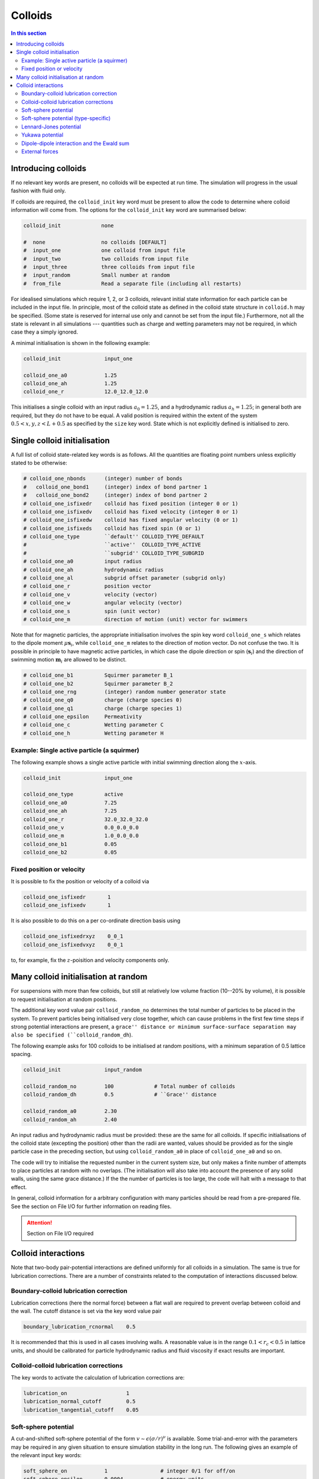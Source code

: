 
Colloids
--------

.. contents:: In this section
   :depth: 2
   :local:
   :backlinks: none

Introducing colloids
^^^^^^^^^^^^^^^^^^^^

If no relevant key words are present, no colloids will be
expected at run time. The simulation will progress in the
usual fashion with fluid only.

If colloids are required, the ``colloid_init``
key word must be present to allow the code to determine where
colloid information will come from. The options for the
``colloid_init`` key word are summarised below:

.. code-block:: none

  colloid_init             none
  
  #  none                  no colloids [DEFAULT]
  #  input_one             one colloid from input file
  #  input_two             two colloids from input file
  #  input_three           three colloids from input file
  #  input_random          Small number at random
  #  from_file             Read a separate file (including all restarts)

For idealised simulations which require 1, 2, or 3 colloids, relevant
initial state information 
for each particle can be included in the input file. In principle, most
of the colloid state as defined in the colloid
state structure in ``colloid.h`` may be specified. (Some state is
reserved for internal use only and cannot be set from the input file.)
Furthermore, not all the state is relevant in all simulations ---
quantities such as charge and wetting parameters may not be required,
in which case they a simply ignored.

A minimal initialisation is shown in the following example:

.. code-block:: none

  colloid_init              input_one
  
  colloid_one_a0            1.25
  colloid_one_ah            1.25
  colloid_one_r             12.0_12.0_12.0

This initialises a single colloid with an input radius :math:`a_0=1.25`,
and a hydrodynamic radius :math:`a_h=1.25`; in general both are required,
but they do not have to be equal.
A valid position is required within the extent of the system
:math:`0.5 < x,y,z < L + 0.5` as specified by the ``size`` key word.
State which is not explicitly defined is initialised to zero.


Single colloid initialisation
^^^^^^^^^^^^^^^^^^^^^^^^^^^^^

A full list of colloid state-related key words is as follows. All
the quantities are floating point numbers unless explicitly stated
to be otherwise:

.. code-block:: none

  # colloid_one_nbonds      (integer) number of bonds
  #   colloid_one_bond1     (integer) index of bond partner 1
  #   colloid_one_bond2     (integer) index of bond partner 2
  # colloid_one_isfixedr    colloid has fixed position (integer 0 or 1)
  # colloid_one_isfixedv    colloid has fixed velocity (integer 0 or 1)
  # colloid_one_isfixedw    colloid has fixed angular velocity (0 or 1)
  # colloid_one_isfixeds    colloid has fixed spin (0 or 1)
  # colloid_one_type        ``default'' COLLOID_TYPE_DEFAULT
  #                         ``active''  COLLOID_TYPE_ACTIVE
  #                         ``subgrid'' COLLOID_TYPE_SUBGRID
  # colloid_one_a0          input radius
  # colloid_one_ah          hydrodynamic radius
  # colloid_one_al          subgrid offset parameter (subgrid only)
  # colloid_one_r           position vector
  # colloid_one_v           velocity (vector)
  # colloid_one_w           angular velocity (vector)
  # colloid_one_s           spin (unit vector)
  # colloid_one_m           direction of motion (unit) vector for swimmers 

Note that for magnetic particles, the appropriate initialisation involves
the spin key word ``colloid_one_s`` which relates to the dipole
moment :math:`\mu \mathbf{s}_i`, while ``colloid_one_m`` relates to the
direction of motion vector. Do not confuse the two.
It is possible in principle to have magnetic active particles,
in which case the dipole direction or spin (:math:`\mathbf{s}_i`) and the
direction of swimming motion :math:`\mathbf{m}_i` are allowed to be distinct. 

.. code-block:: none

  # colloid_one_b1          Squirmer parameter B_1
  # colloid_one_b2          Squirmer parameter B_2
  # colloid_one_rng         (integer) random number generator state
  # colloid_one_q0          charge (charge species 0)
  # colloid_one_q1          charge (charge species 1)
  # colloid_one_epsilon     Permeativity
  # colloid_one_c           Wetting parameter C
  # colloid_one_h           Wetting parameter H


Example: Single active particle (a squirmer)
""""""""""""""""""""""""""""""""""""""""""""

The following example shows a single active particle with initial
swimming direction along the :math:`x`-axis.

.. code-block:: none

  colloid_init              input_one

  colloid_one_type          active
  colloid_one_a0            7.25
  colloid_one_ah            7.25
  colloid_one_r             32.0_32.0_32.0
  colloid_one_v             0.0_0.0_0.0
  colloid_one_m             1.0_0.0_0.0
  colloid_one_b1            0.05
  colloid_one_b2            0.05

Fixed position or velocity
""""""""""""""""""""""""""

It is possible to fix the position or velocity of a colloid via

.. code-block:: none

  colloid_one_isfixedr       1
  colloid_one_isfixedv       1

It is also possible to do this on a per co-ordinate direction basis
using

.. code-block:: none

  colloid_one_isfixedrxyz    0_0_1
  colloid_one_isfixedvxyz    0_0_1

to, for example, fix the :math:`z`-poisition and velocity components only.

Many colloid initialisation at random
^^^^^^^^^^^^^^^^^^^^^^^^^^^^^^^^^^^^^

For suspensions with more than few colloids, but still at
relatively low volume fraction (10--20% by volume), it is
possible to request initialisation at random positions.

The additional key word value pair ``colloid_random_no``
determines the total number of particles to be placed in
the system. To prevent particles being initialised very
close together, which can cause problems in the first few
time steps if strong potential interactions are present,
a ``grace'' distance or minimum surface-surface separation
may also be specified (``colloid_random_dh``).

The following example asks for 100 colloids to be initialised
at random positions, with a minimum separation of 0.5 lattice
spacing.

.. code-block:: none

  colloid_init              input_random

  colloid_random_no         100             # Total number of colloids
  colloid_random_dh         0.5             # ``Grace'' distance

  colloid_random_a0         2.30
  colloid_random_ah         2.40

An input radius and hydrodynamic radius must be provided: these
are the same for all colloids.
If specific initialisations of the colloid state (excepting the
position) other than the radii are wanted, values should be provided
as for the single particle case in the preceding section, but using
``colloid_random_a0`` in place of ``colloid_one_a0`` and so on.

The code will try to initialise the requested number in the current
system size, but only makes a finite number of attempts to place
particles at random with no overlaps. (The initialisation will also
take into account the presence of any solid walls, using the same
grace distance.) If the the number of particles is too large, the
code will halt with a message to that effect.

In general, colloid information for a arbitrary configuration with many
particles should be read from a pre-prepared file. See the section on
File I/O for further information on reading files.

.. attention::

  Section on File I/O required

Colloid interactions
^^^^^^^^^^^^^^^^^^^^

Note that two-body pair-potential interactions are defined uniformly for
all colloids in a simulation. The same is true for lubrication corrections.
There are a number of constraints related to the computation of
interactions discussed below.

Boundary-colloid lubrication correction
"""""""""""""""""""""""""""""""""""""""

Lubrication corrections (here the normal force) between a flat wall
are required to prevent overlap between colloid  and the wall.
The cutoff distance is set via the key word value pair

.. code-block:: none

  boundary_lubrication_rcnormal    0.5

It is recommended that this is used in all cases involving walls.
A reasonable value is in the range :math:`0.1 < r_c < 0.5` in lattice
units, and should be calibrated for particle hydrodynamic radius
and fluid viscosity if exact results are important.

Colloid-colloid lubrication corrections
"""""""""""""""""""""""""""""""""""""""

The key words to activate the calculation of lubrication corrections
are:

.. code-block:: none

  lubrication_on                   1
  lubrication_normal_cutoff        0.5
  lubrication_tangential_cutoff    0.05

Soft-sphere potential
"""""""""""""""""""""

A cut-and-shifted soft-sphere potential of the form
:math:`v \sim \epsilon (\sigma/r)^\nu` is
available. Some trial-and-error with the parameters may be required in
any given situation to ensure simulation stability in the long run. The
following gives an example of the relevant input key words:

.. code-block:: none

  soft_sphere_on            1                 # integer 0/1 for off/on 
  soft_sphere_epsilon       0.0004            # energy units
  soft_sphere_sigma         1.0               # a length
  soft_sphere_nu            1.0               # exponent is positive
  soft_sphere_cutoff        2.25              # a surface-surface separation

Soft-sphere potential (type-specific)
"""""""""""""""""""""""""""""""""""""

This potential is of the same form as the basic cut-and-shifted
soft-sphere potential
described above, but allows different parameters to be specified for
colloids with different *interaction type*. The interaction type is
an integer specifed by the appropriate element of the colloid
structure, e.g., via input

.. code-block:: none

  colloid_one_interact_type   0
  ...
  colloid_two_interact_type   1


specifying two different types (0 and 1). The first type must have
index 0. Interactions between different pairs then all have the form
:math:`v_{ij} \sim \epsilon_{ij} (\sigma_{ij}/r)^{\nu_{ij}}`.

The type specific pair interaction is then introduced via

.. code-block:: none

  pair_ss_cut_ij          yes
  pair_ss_cut_ij_ntypes   2

the second key value pair giving the number of types expected. The parameters
then form a symmetric matrix, for which we specific the upper triangle as
a flattened vector. In the case of two types, there are three independent
parameters, e.g.,

.. code-block:: none

  pair_ss_cut_ij_epsilon  0.2_0.1_0.05  # epsilon_00, _01, _11 in order

where we specify :math:`\epsilon_{00}, \epsilon_{01}` and
:math:`\epsilon_{11}`,
being the interaction energies for interactions bewtween pairs of type
(0,0), (0,1), and (1,1) respectively. The value :math:`\epsilon_{10}` is
set to be the same as :math:`\epsilon_{01}` internally.
A full set of key value pairs might be

.. code-block:: none

  pair_ss_cut_ij          yes           # Switch on
  pair_ss_cut_ij_ntypes   2             # Number of types n
  pair_ss_cut_ij_epsilon  0.0_0.1_0.0   # n(n+1)/2 epsilon parameters
  pair_ss_cut_ij_sigma    0.0_2.0_0.0   # n(n+1)/2 sigma parameters
  pair_ss_cut_ij_nu       1.0_1.0_3.0   # n(n+1)/2 nu exponents
  pair_ss_cut_ij_hc       0.1_0.4_0.1   # n(n+1)/2 surface-surface cut offs

The user must ensure all colloids have appropriate interaction types, i.e.,
the interaction type does not exceed 1 in theis case.


Lennard-Jones potential
"""""""""""""""""""""""

The Lennard-Jones potential is controlled by the following key words:

.. code-block:: none

  lennard_jones_on          1                 # integer 0/1 off/on
  lj_epsilon                0.1               # energy units
  lj_sigma                  2.6               # potential length scale
  lj_cutoff                 8.0               # a centre-centre separation

Yukawa potential
""""""""""""""""

A cut-and-shifted Yukawa potential of the form
:math:`v \sim \epsilon \exp(-\kappa r)/r` is
available using the following key word value pairs:

.. code-block:: none

  yukawa_on                 1                 # integer 0/1 off/on
  yukawa_epsilon            1.330             # energy units
  yukawa_kappa              0.725             # an inverse length
  yukawa_cutoff             16.0              # a centre-centre cutoff

Dipole-dipole interaction and the Ewald sum
"""""""""""""""""""""""""""""""""""""""""""

The Ewald sum is completely specified in the input file
by the uniform dipole strength $\mu$ and the real-space cut off :math:`r_c`.  

.. code-block:: none

  ewald_sum                 1                 # integer 0/1 off/on
  ewald_mu                  0.285             # dipole strength mu
  ewald_rc                  16.0              # real space cut off

If short range interactions are required, particle information is stored
in a cell list, which allows efficient computation of the potentially
:math:`N^2` interactions present. This gives rise to a constraint that the
width of the cells must be large enough that all relevant interactions
are included. This generally means that the cells must be at least
:math:`2a_h + h_c` where :math:`h_c` is the largest relevant cut off
distance.

The requirement for at least two cells per local domain in parallel
means that there is a associated minimum local domain size. This is
computed at run time on the basis of the input. If the local domain
is too small, the code will terminate with an error message. The
local domain size should be increased.

External forces
"""""""""""""""

The following example requests a uniform body force in the negative
:math:`z`-direction on all particles.

.. code-block:: none

  colloid_gravity           0.0_0.0_-0.001    # vector

The counterbalancing body force on the fluid which enforces the
constraint of momentum conservation for the system as a whole is
computed automatically by the code at each time step.

Note: in a real system, a gravitation force on a colloid is
related to buoyancy :math:`F \propto \Delta\rho g`, where the density
difference is that between the colloid and the surrounding fluid,
and :math:`g` is an acceleration.
In a system where there is no density contrast, as we have here
(typically), the "gravity" is the product :math:`\Delta\rho g`. Formally,
this may be viewed as the limit that :math:`\Delta\rho \rightarrow 0`,
combined with the limit :math:`g \rightarrow \infty`, but the limit of
the product is finite.














